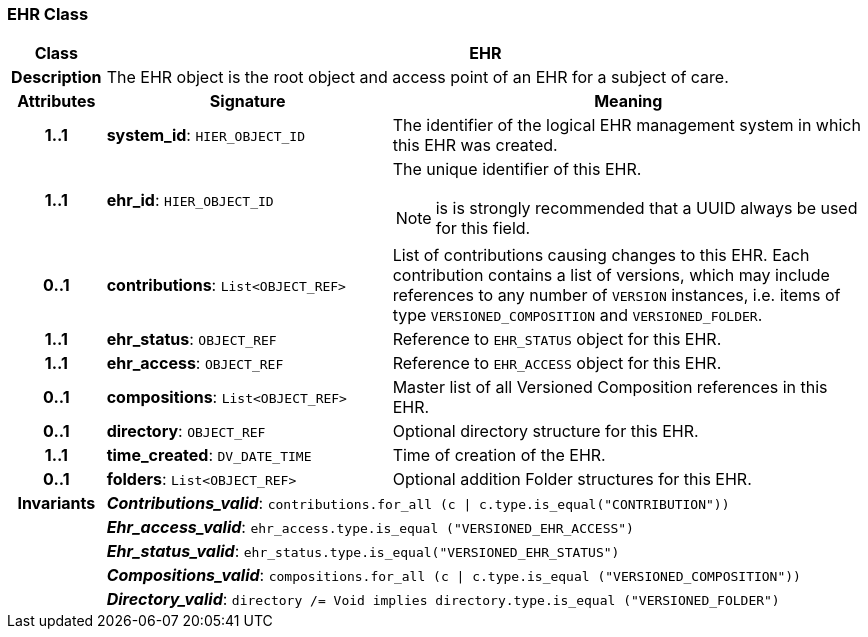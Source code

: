 === EHR Class

[cols="^1,3,5"]
|===
h|*Class*
2+^h|*EHR*

h|*Description*
2+a|The EHR object is the root object and access point of an EHR for a subject of care.

h|*Attributes*
^h|*Signature*
^h|*Meaning*

h|*1..1*
|*system_id*: `HIER_OBJECT_ID`
a|The identifier of the logical EHR management system in which this EHR was created.

h|*1..1*
|*ehr_id*: `HIER_OBJECT_ID`
a|The unique identifier of this EHR.

NOTE: is is strongly recommended that a UUID always be used for this field.

h|*0..1*
|*contributions*: `List<OBJECT_REF>`
a|List of contributions causing changes to this EHR. Each contribution contains a list of versions, which may include references to any number of `VERSION` instances, i.e. items of type `VERSIONED_COMPOSITION` and `VERSIONED_FOLDER`.

h|*1..1*
|*ehr_status*: `OBJECT_REF`
a|Reference to `EHR_STATUS` object for this EHR.

h|*1..1*
|*ehr_access*: `OBJECT_REF`
a|Reference to `EHR_ACCESS` object for this EHR.

h|*0..1*
|*compositions*: `List<OBJECT_REF>`
a|Master list of all Versioned Composition references in this EHR.

h|*0..1*
|*directory*: `OBJECT_REF`
a|Optional directory structure for this EHR.

h|*1..1*
|*time_created*: `DV_DATE_TIME`
a|Time of creation of the EHR.

h|*0..1*
|*folders*: `List<OBJECT_REF>`
a|Optional addition Folder structures for this EHR.

h|*Invariants*
2+a|*_Contributions_valid_*: `contributions.for_all (c &#124; c.type.is_equal("CONTRIBUTION"))`

h|
2+a|*_Ehr_access_valid_*: `ehr_access.type.is_equal ("VERSIONED_EHR_ACCESS")`

h|
2+a|*_Ehr_status_valid_*: `ehr_status.type.is_equal("VERSIONED_EHR_STATUS")`

h|
2+a|*_Compositions_valid_*: `compositions.for_all (c &#124; c.type.is_equal ("VERSIONED_COMPOSITION"))`

h|
2+a|*_Directory_valid_*: `directory /= Void implies directory.type.is_equal ("VERSIONED_FOLDER")`
|===
